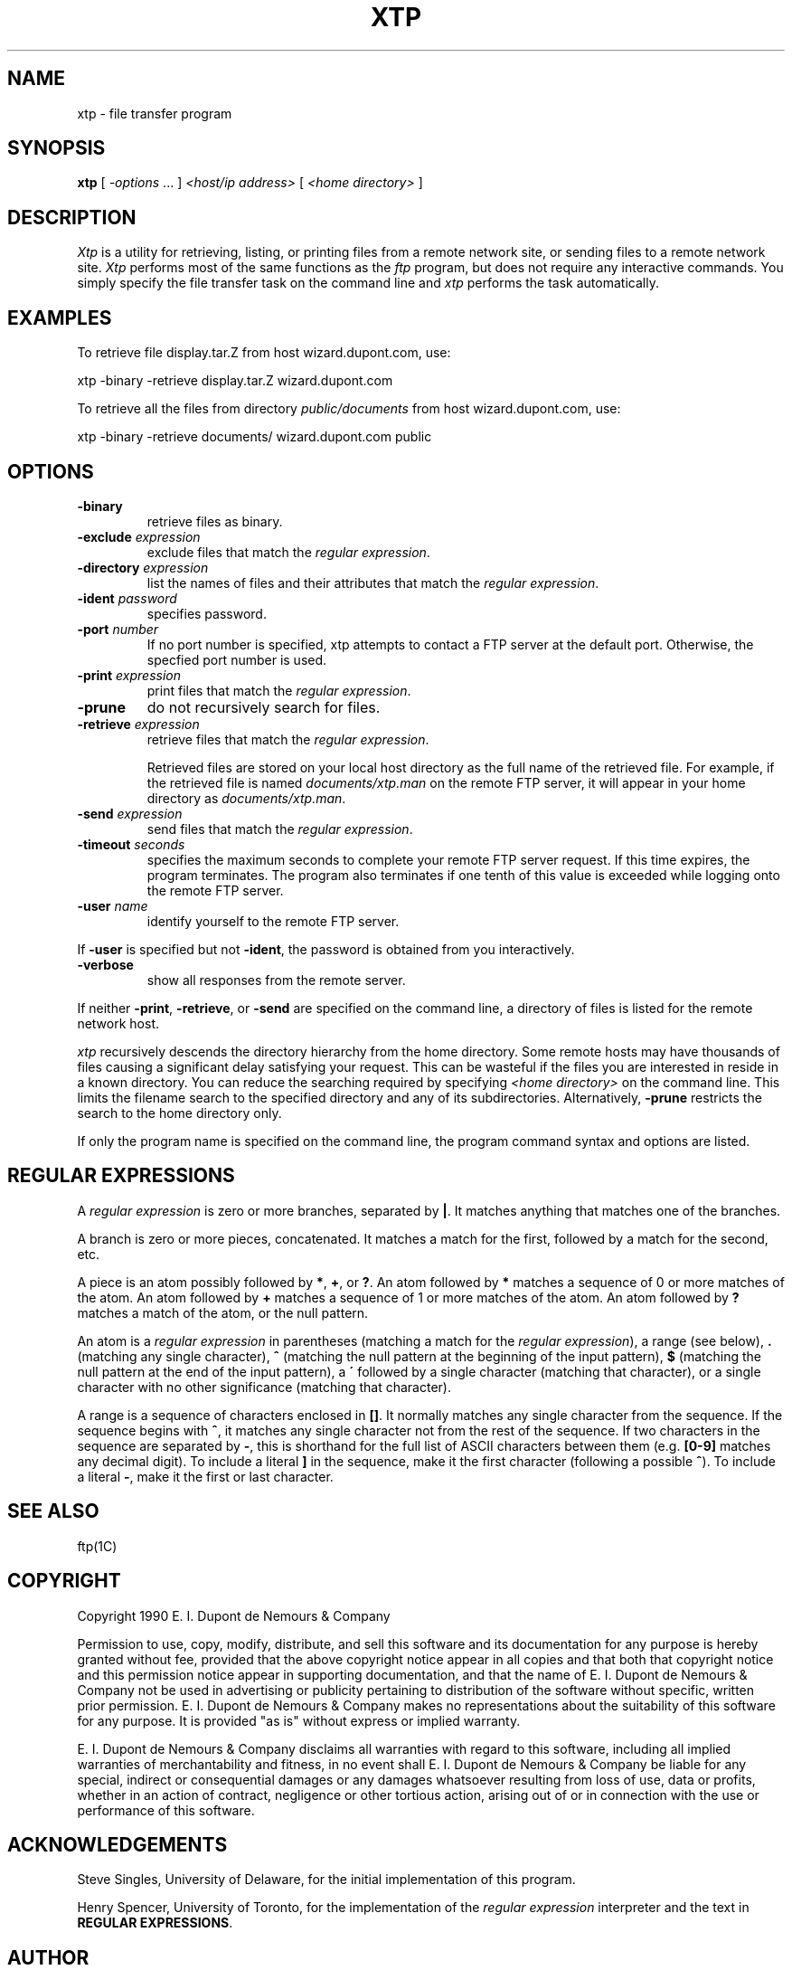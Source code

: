 .ad l
.nh
.TH XTP 1 "10 October 1992"
.SH NAME
xtp - file transfer program
.SH SYNOPSIS
.B "xtp"
[ \fI-options\fP ... ] \fI<host/ip address>\fP [ \fI<home directory>\fP ]
.SH DESCRIPTION
.PP
.I Xtp
is a utility for retrieving, listing, or printing files from a remote
network site, or sending files to a remote network site.
.I Xtp
performs most of the same functions as the \fIftp\fP program, but does
not require any interactive commands.  You simply specify the file transfer
task on the command line and \fIxtp\fP performs the task automatically.
.SH EXAMPLES
.PP
To retrieve file display.tar.Z from host wizard.dupont.com, use:
.PP
     xtp -binary -retrieve display.tar.Z wizard.dupont.com
.PP
To retrieve all the files from directory \fIpublic/documents\fP from host
wizard.dupont.com, use:
.PP
     xtp -binary -retrieve documents/ wizard.dupont.com public
.PP
.SH OPTIONS
.TP
.B "-binary"
retrieve files as binary.
.TP
.B "-exclude \fIexpression\fP"
exclude files that match the \fIregular expression\fP.
.TP
.B "-directory \fIexpression\fP"
list the names of files and their attributes that match the
\fIregular expression\fP.
.TP
.B "-ident \fIpassword\fP"
specifies password.
.TP
.B "-port \fInumber\fP"
If no port number is specified, xtp attempts to contact a FTP server
at the default port.  Otherwise, the specfied port number is used.
.TP
.B "-print \fIexpression\fP"
print files that match the \fIregular expression\fP.
.TP
.B "-prune"
do not recursively search for files.
.TP
.B "-retrieve \fIexpression\fP"
retrieve files that match the \fIregular expression\fP.

Retrieved files are stored on your local host directory as the full
name of the retrieved file.  For example, if the retrieved file is
named \fIdocuments/xtp.man\fP on the remote FTP server, it will appear
in your home directory as \fIdocuments/xtp.man\fP.
.TP
.B "-send \fIexpression\fP"
send files that match the \fIregular expression\fP.
.TP
.B "-timeout \fIseconds\fP"
specifies the maximum seconds to complete your remote FTP server request.
If this time expires, the program terminates.  The program also terminates if
one tenth of this value is exceeded while logging onto the remote FTP
server.
.TP
.B "-user \fIname\fP"
identify yourself to the remote FTP server.
.PP
If \fB-user\fP is specified but not \fB-ident\fP, the password is obtained
from you interactively.
.TP
.B "-verbose"
show all responses from the remote server.
.PP
If neither \fB-print\fP, \fB-retrieve\fP, or \fB-send\fP are specified
on the command line, a directory of files is listed for the remote
network host.
.PP
\fIxtp\fP recursively descends the directory hierarchy from the home
directory. Some remote hosts may have thousands of files causing a
significant delay satisfying your request.  This can be wasteful if the
files you are interested in reside in a known directory.  You can
reduce the searching required by specifying \fI<home directory>\fP on
the command line.  This limits the filename search to the specified
directory and any of its subdirectories.  Alternatively, \fB-prune\fP
restricts the search to the home directory only.
.PP
If only the program name is specified on the command line, the program command
syntax and options are listed.
.SH REGULAR EXPRESSIONS
A \fIregular expression\fP is zero or more branches, separated by
\fB|\fP.  It matches anything that matches one of the branches.
.PP
A branch is zero or more pieces, concatenated.  It matches a match for
the first, followed by a match for the second, etc.
.PP
A piece is an atom possibly followed by \fB*\fP, \fB+\fP, or \fB?\fP.
An atom followed by \fB*\fP matches a sequence of 0 or more matches of
the atom.  An atom followed by \fB+\fP matches a sequence of 1 or more
matches of the atom.  An atom followed by \fB?\fP matches a match of
the atom, or the null pattern.
.PP
An atom is a \fIregular expression\fP in parentheses (matching a match
for the \fIregular expression\fP), a range (see below), \fB.\fP
(matching any single character), \fB^\fP (matching the null pattern at
the beginning of the input pattern), \fB$\fP (matching the null pattern
at the end of the input pattern), a \fB\'\fP followed by a single
character (matching that character), or a single character with no
other significance (matching that character).
.PP
A range is a sequence of characters enclosed in \fB[]\fP.  It normally
matches any single character from the sequence.  If the sequence begins
with \fB^\fP, it matches any single character not from the rest of the
sequence.  If two characters in the sequence are separated by \fB-\fP,
this is shorthand for the full list of ASCII characters between them
(e.g.  \fB[0-9]\fP matches any decimal digit). To include a literal
\fB]\fP in the sequence, make it the first character (following a
possible \fB^\fP).  To include a literal \fB-\fP, make it the first or
last character.
.SH SEE ALSO
ftp(1C)
.SH COPYRIGHT
Copyright 1990 E. I. Dupont de Nemours & Company
.PP
Permission to use, copy, modify, distribute, and sell this software and
its documentation for any purpose is hereby granted without fee,
provided that the above copyright notice appear in all copies and that
both that copyright notice and this permission notice appear in
supporting documentation, and that the name of E. I. Dupont de Nemours
& Company not be used in advertising or publicity pertaining to
distribution of the software without specific, written prior
permission.  E. I. Dupont de Nemours & Company makes no representations
about the suitability of this software for any purpose.  It is provided
"as is" without express or implied warranty.
.PP
E. I. Dupont de Nemours & Company disclaims all warranties with regard
to this software, including all implied warranties of merchantability
and fitness, in no event shall E. I. Dupont de Nemours & Company be
liable for any special, indirect or consequential damages or any
damages whatsoever resulting from loss of use, data or profits, whether
in an action of contract, negligence or other tortious action, arising
out of or in connection with the use or performance of this software.
.SH ACKNOWLEDGEMENTS
Steve Singles, University of Delaware, for the initial implementation of
this program.
.PP
Henry Spencer, University of Toronto, for the implementation of the
\fIregular expression\fP interpreter and the text in \fBREGULAR
EXPRESSIONS\fP.
.SH AUTHOR
John Cristy, E.I. DuPont De Nemours & Company Incorporated


